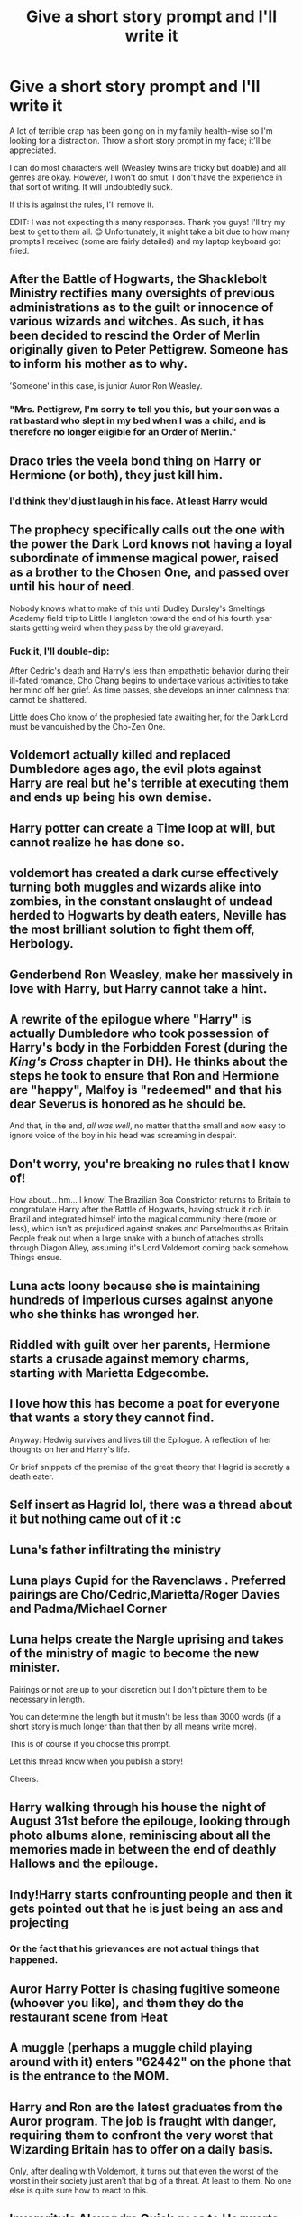 #+TITLE: Give a short story prompt and I'll write it

* Give a short story prompt and I'll write it
:PROPERTIES:
:Author: Zakle
:Score: 28
:DateUnix: 1567623254.0
:DateShort: 2019-Sep-04
:FlairText: Request
:END:
A lot of terrible crap has been going on in my family health-wise so I'm looking for a distraction. Throw a short story prompt in my face; it'll be appreciated.

I can do most characters well (Weasley twins are tricky but doable) and all genres are okay. However, I won't do smut. I don't have the experience in that sort of writing. It will undoubtedly suck.

If this is against the rules, I'll remove it.

EDIT: I was not expecting this many responses. Thank you guys! I'll try my best to get to them all. 😊 Unfortunately, it might take a bit due to how many prompts I received (some are fairly detailed) and my laptop keyboard got fried.


** After the Battle of Hogwarts, the Shacklebolt Ministry rectifies many oversights of previous administrations as to the guilt or innocence of various wizards and witches. As such, it has been decided to rescind the Order of Merlin originally given to Peter Pettigrew. Someone has to inform his mother as to why.

'Someone' in this case, is junior Auror Ron Weasley.
:PROPERTIES:
:Author: wordhammer
:Score: 16
:DateUnix: 1567626746.0
:DateShort: 2019-Sep-05
:END:

*** "Mrs. Pettigrew, I'm sorry to tell you this, but your son was a rat bastard who slept in my bed when I was a child, and is therefore no longer eligible for an Order of Merlin."
:PROPERTIES:
:Author: i_atent_ded
:Score: 7
:DateUnix: 1567778512.0
:DateShort: 2019-Sep-06
:END:


** Draco tries the veela bond thing on Harry or Hermione (or both), they just kill him.
:PROPERTIES:
:Author: bonsly24
:Score: 16
:DateUnix: 1567626411.0
:DateShort: 2019-Sep-05
:END:

*** I'd think they'd just laugh in his face. At least Harry would
:PROPERTIES:
:Score: 10
:DateUnix: 1567632549.0
:DateShort: 2019-Sep-05
:END:


** The prophecy specifically calls out the one with the power the Dark Lord knows not having a loyal subordinate of immense magical power, raised as a brother to the Chosen One, and passed over until his hour of need.

Nobody knows what to make of this until Dudley Dursley's Smeltings Academy field trip to Little Hangleton toward the end of his fourth year starts getting weird when they pass by the old graveyard.
:PROPERTIES:
:Author: ForwardDiscussion
:Score: 12
:DateUnix: 1567633422.0
:DateShort: 2019-Sep-05
:END:

*** Fuck it, I'll double-dip:

After Cedric's death and Harry's less than empathetic behavior during their ill-fated romance, Cho Chang begins to undertake various activities to take her mind off her grief. As time passes, she develops an inner calmness that cannot be shattered.

Little does Cho know of the prophesied fate awaiting her, for the Dark Lord must be vanquished by the Cho-Zen One.
:PROPERTIES:
:Author: ForwardDiscussion
:Score: 16
:DateUnix: 1567633710.0
:DateShort: 2019-Sep-05
:END:


** Voldemort actually killed and replaced Dumbledore ages ago, the evil plots against Harry are real but he's terrible at executing them and ends up being his own demise.
:PROPERTIES:
:Author: FiloVocalo
:Score: 11
:DateUnix: 1567642593.0
:DateShort: 2019-Sep-05
:END:


** Harry potter can create a Time loop at will, but cannot realize he has done so.
:PROPERTIES:
:Author: Luftenwaffe
:Score: 9
:DateUnix: 1567629171.0
:DateShort: 2019-Sep-05
:END:


** voldemort has created a dark curse effectively turning both muggles and wizards alike into zombies, in the constant onslaught of undead herded to Hogwarts by death eaters, Neville has the most brilliant solution to fight them off, Herbology.
:PROPERTIES:
:Author: atimepotato
:Score: 10
:DateUnix: 1567639238.0
:DateShort: 2019-Sep-05
:END:


** Genderbend Ron Weasley, make her massively in love with Harry, but Harry cannot take a hint.
:PROPERTIES:
:Author: Foadar
:Score: 9
:DateUnix: 1567631267.0
:DateShort: 2019-Sep-05
:END:


** A rewrite of the epilogue where "Harry" is actually Dumbledore who took possession of Harry's body in the Forbidden Forest (during the /King's Cross/ chapter in DH). He thinks about the steps he took to ensure that Ron and Hermione are "happy", Malfoy is "redeemed" and that his dear Severus is honored as he should be.

And that, in the end, /all was well/, no matter that the small and now easy to ignore voice of the boy in his head was screaming in despair.
:PROPERTIES:
:Author: rohan62442
:Score: 8
:DateUnix: 1567647612.0
:DateShort: 2019-Sep-05
:END:


** Don't worry, you're breaking no rules that I know of!

How about... hm... I know! The Brazilian Boa Constrictor returns to Britain to congratulate Harry after the Battle of Hogwarts, having struck it rich in Brazil and integrated himself into the magical community there (more or less), which isn't as prejudiced against snakes and Parselmouths as Britain. People freak out when a large snake with a bunch of attachés strolls through Diagon Alley, assuming it's Lord Voldemort coming back somehow. Things ensue.
:PROPERTIES:
:Author: Achille-Talon
:Score: 14
:DateUnix: 1567626385.0
:DateShort: 2019-Sep-05
:END:


** Luna acts loony because she is maintaining hundreds of imperious curses against anyone who she thinks has wronged her.
:PROPERTIES:
:Author: LowerQuality
:Score: 13
:DateUnix: 1567634551.0
:DateShort: 2019-Sep-05
:END:


** Riddled with guilt over her parents, Hermione starts a crusade against memory charms, starting with Marietta Edgecombe.
:PROPERTIES:
:Author: lrn3porn
:Score: 4
:DateUnix: 1567640059.0
:DateShort: 2019-Sep-05
:END:


** I love how this has become a poat for everyone that wants a story they cannot find.

Anyway: Hedwig survives and lives till the Epilogue. A reflection of her thoughts on her and Harry's life.

Or brief snippets of the premise of the great theory that Hagrid is secretly a death eater.
:PROPERTIES:
:Author: AhadaDream
:Score: 6
:DateUnix: 1567641759.0
:DateShort: 2019-Sep-05
:END:


** Self insert as Hagrid lol, there was a thread about it but nothing came out of it :c
:PROPERTIES:
:Author: DEFEATED_GUY
:Score: 4
:DateUnix: 1567673023.0
:DateShort: 2019-Sep-05
:END:


** Luna's father infiltrating the ministry
:PROPERTIES:
:Author: Besotv
:Score: 8
:DateUnix: 1567624109.0
:DateShort: 2019-Sep-04
:END:


** Luna plays Cupid for the Ravenclaws . Preferred pairings are Cho/Cedric,Marietta/Roger Davies and Padma/Michael Corner
:PROPERTIES:
:Author: Bleepbloopbotz2
:Score: 5
:DateUnix: 1567624230.0
:DateShort: 2019-Sep-04
:END:


** Luna helps create the Nargle uprising and takes of the ministry of magic to become the new minister.

Pairings or not are up to your discretion but I don't picture them to be necessary in length.

You can determine the length but it mustn't be less than 3000 words (if a short story is much longer than that then by all means write more).

This is of course if you choose this prompt.

Let this thread know when you publish a story!

Cheers.
:PROPERTIES:
:Author: avidnarutofan
:Score: 5
:DateUnix: 1567629993.0
:DateShort: 2019-Sep-05
:END:


** Harry walking through his house the night of August 31st before the epilouge, looking through photo albums alone, reminiscing about all the memories made in between the end of deathly Hallows and the epilouge.
:PROPERTIES:
:Score: 3
:DateUnix: 1567643755.0
:DateShort: 2019-Sep-05
:END:


** Indy!Harry starts confrounting people and then it gets pointed out that he is just being an ass and projecting
:PROPERTIES:
:Author: aslightnerd
:Score: 5
:DateUnix: 1567733600.0
:DateShort: 2019-Sep-06
:END:

*** Or the fact that his grievances are not actual things that happened.
:PROPERTIES:
:Author: i_atent_ded
:Score: 3
:DateUnix: 1567836856.0
:DateShort: 2019-Sep-07
:END:


** Auror Harry Potter is chasing fugitive someone (whoever you like), and them they do the restaurant scene from Heat
:PROPERTIES:
:Author: N0rmanPr1c3
:Score: 3
:DateUnix: 1567699139.0
:DateShort: 2019-Sep-05
:END:


** A muggle (perhaps a muggle child playing around with it) enters "62442" on the phone that is the entrance to the MOM.
:PROPERTIES:
:Author: Leangeful
:Score: 3
:DateUnix: 1567699788.0
:DateShort: 2019-Sep-05
:END:


** Harry and Ron are the latest graduates from the Auror program. The job is fraught with danger, requiring them to confront the very worst that Wizarding Britain has to offer on a daily basis.

Only, after dealing with Voldemort, it turns out that even the worst of the worst in their society just aren't that big of a threat. At least to them. No one else is quite sure how to react to this.
:PROPERTIES:
:Author: ParanoidDrone
:Score: 3
:DateUnix: 1567704687.0
:DateShort: 2019-Sep-05
:END:


** Inverarity's Alexandra Quick goes to Hogwarts
:PROPERTIES:
:Author: BestWifeandmother
:Score: 3
:DateUnix: 1567631743.0
:DateShort: 2019-Sep-05
:END:


** You aren't breaking rules, but I would change the flair to prompt rather than request.

Luna in therapy dealing with her issues.
:PROPERTIES:
:Score: 3
:DateUnix: 1567636760.0
:DateShort: 2019-Sep-05
:END:


** Lily & James's sacrifices combine to endow baby Harry with powerful protection against death, turning him into an instinctual phoenix animagus (or, maybe a benedictus? Opposite of a maledictus?).\\
Raised by a choir of wild phoenixes, on his eleventh birthday (in two senses, given phoenix rebirths) Harry is located by Hagrid and successfully convinced to come to Hogwarts to learn human magic.

But, there's a catch; Harry's entire adopted family of phoenixes is coming along too. We're gonna need a bigger Owlery.

Consider the following scenes:\\
* Harry is bright and cheerful and quite intelligent, but he hasn't learned to read and write yet. How do the various professors handle this obstacle?\\
* Harry's family, the choir of phoenixes, are quite interested in Quidditch matches, and Lee Jordan thinks it'd be awesome to have them play. How does a flying phoenix match up to a Seeker on a Nimbus 2000?\\
* Professor Quirrell and Voldemort are made more than a bit uneasy by the presence of so many phoenixes, but they can't just abandon their plan to get the Philosopher's Stone. Or maybe they can; how do the two adapt their plan to get Voldemort a new body?
:PROPERTIES:
:Author: Avaday_Daydream
:Score: 2
:DateUnix: 1567663646.0
:DateShort: 2019-Sep-05
:END:
